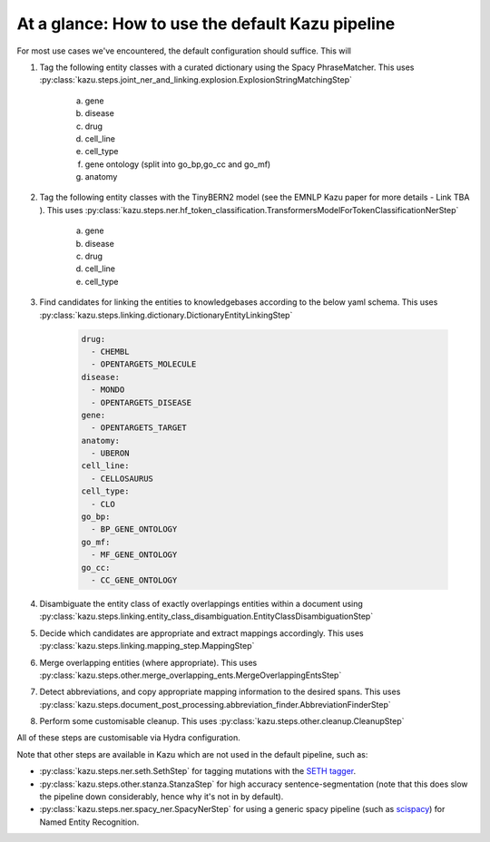 At a glance: How to use the default Kazu pipeline
-------------------------------------------------

For most use cases we've encountered, the default configuration should suffice. This will

1) Tag the following entity classes with a curated dictionary using the Spacy PhraseMatcher. This uses
   :py:class:`kazu.steps.joint_ner_and_linking.explosion.ExplosionStringMatchingStep`

    a. gene
    b. disease
    c. drug
    d. cell_line
    e. cell_type
    f. gene ontology (split into go_bp,go_cc and go_mf)
    g. anatomy

2) Tag the following entity classes with the TinyBERN2 model (see the EMNLP Kazu paper for more details - Link TBA ). This uses
   :py:class:`kazu.steps.ner.hf_token_classification.TransformersModelForTokenClassificationNerStep`

    a. gene
    b. disease
    c. drug
    d. cell_line
    e. cell_type

3) Find candidates for linking the entities to knowledgebases according to the below yaml schema. This uses :py:class:`kazu.steps.linking.dictionary.DictionaryEntityLinkingStep`

    .. code-block:: yaml

        drug:
          - CHEMBL
          - OPENTARGETS_MOLECULE
        disease:
          - MONDO
          - OPENTARGETS_DISEASE
        gene:
          - OPENTARGETS_TARGET
        anatomy:
          - UBERON
        cell_line:
          - CELLOSAURUS
        cell_type:
          - CLO
        go_bp:
          - BP_GENE_ONTOLOGY
        go_mf:
          - MF_GENE_ONTOLOGY
        go_cc:
          - CC_GENE_ONTOLOGY

4) Disambiguate the entity class of exactly overlappings entities within a document using :py:class:`kazu.steps.linking.entity_class_disambiguation.EntityClassDisambiguationStep`

5) Decide which candidates are appropriate and extract mappings accordingly. This uses :py:class:`kazu.steps.linking.mapping_step.MappingStep`

6) Merge overlapping entities (where appropriate). This uses :py:class:`kazu.steps.other.merge_overlapping_ents.MergeOverlappingEntsStep`

7) Detect abbreviations, and copy appropriate mapping information to the desired spans. This uses :py:class:`kazu.steps.document_post_processing.abbreviation_finder.AbbreviationFinderStep`

8) Perform some customisable cleanup. This uses :py:class:`kazu.steps.other.cleanup.CleanupStep`

All of these steps are customisable via Hydra configuration.

Note that other steps are available in Kazu which are not used in the default pipeline, such as:

- :py:class:`kazu.steps.ner.seth.SethStep` for tagging mutations with the `SETH tagger <https://rockt.github.io/SETH/>`_.
- :py:class:`kazu.steps.other.stanza.StanzaStep` for high accuracy sentence-segmentation (note that this does slow the pipeline down considerably, hence why it's not in by default).
- :py:class:`kazu.steps.ner.spacy_ner.SpacyNerStep` for using a generic spacy pipeline (such as `scispacy <https://allenai.github.io/scispacy/>`_) for Named Entity Recognition.
